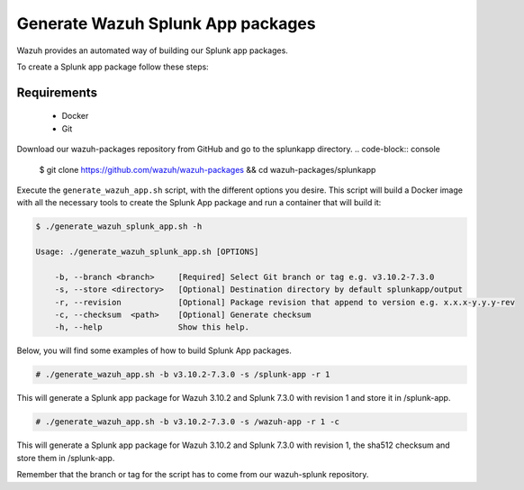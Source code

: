 .. Copyright (C) 2019 Wazuh, Inc.

.. _create-splunk-app:

Generate Wazuh Splunk App packages
==================================

Wazuh provides an automated way of building our Splunk app packages.

To create a Splunk app package follow these steps:

Requirements
^^^^^^^^^^^^

 * Docker
 * Git

Download our wazuh-packages repository from GitHub and go to the splunkapp directory.
.. code-block:: console

 $ git clone https://github.com/wazuh/wazuh-packages && cd wazuh-packages/splunkapp

Execute the ``generate_wazuh_app.sh`` script, with the different options you desire. This script will build a Docker image with all the necessary tools to create the Splunk App package and run a container that will build it:

.. code-block:: console

 $ ./generate_wazuh_splunk_app.sh -h

 Usage: ./generate_wazuh_splunk_app.sh [OPTIONS]

     -b, --branch <branch>     [Required] Select Git branch or tag e.g. v3.10.2-7.3.0
     -s, --store <directory>   [Optional] Destination directory by default splunkapp/output
     -r, --revision            [Optional] Package revision that append to version e.g. x.x.x-y.y.y-rev
     -c, --checksum  <path>    [Optional] Generate checksum
     -h, --help                Show this help.

Below, you will find some examples of how to build Splunk App packages.

.. code-block:: console

 # ./generate_wazuh_app.sh -b v3.10.2-7.3.0 -s /splunk-app -r 1

This will generate a Splunk app package for Wazuh 3.10.2 and Splunk 7.3.0 with revision 1 and store it in /splunk-app.

.. code-block:: console

 # ./generate_wazuh_app.sh -b v3.10.2-7.3.0 -s /wazuh-app -r 1 -c

This will generate a Splunk app package for Wazuh 3.10.2 and Splunk 7.3.0 with revision 1, the sha512 checksum and store them in /splunk-app.

Remember that the branch or tag for the script has to come from our wazuh-splunk repository.